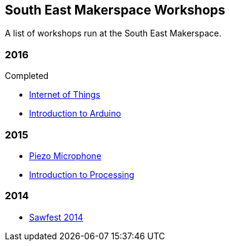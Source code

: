 == South East Makerspace Workshops ==

A list of workshops run at the South East Makerspace.

=== 2016 ===

.Upcoming


.Completed

- https://wiki.southeastmakerspace.org/projects/workshops/2016/iot_wit[Internet of Things]
- https://wiki.southeastmakerspace.org/projects/workshops/2016/introduction_to_arduino[Introduction to Arduino]

=== 2015 ===

- https://wiki.southeastmakerspace.org/projects/workshops/2015/piezo_microphone[Piezo Microphone]
- https://wiki.southeastmakerspace.org/projects/workshops/2015/introduction_to_processing[Introduction to Processing]

=== 2014 ===

- https://wiki.southeastmakerspace.org/projects/workshops/2014/sawfest[Sawfest 2014]
